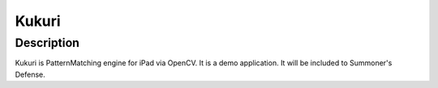 ==================
Kukuri
==================

Description
------------------
Kukuri is PatternMatching engine for iPad via OpenCV.
It is a demo application. It will be included to Summoner's Defense.
